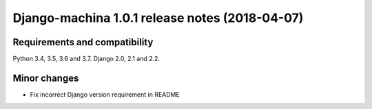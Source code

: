 ###############################################
Django-machina 1.0.1 release notes (2018-04-07)
###############################################

Requirements and compatibility
------------------------------

Python 3.4, 3.5, 3.6 and 3.7. Django 2.0, 2.1 and 2.2.

Minor changes
-------------

* Fix incorrect Django version requirement in README
